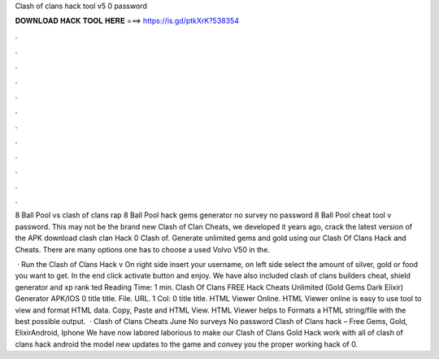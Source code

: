 Clash of clans hack tool v5 0 password



𝐃𝐎𝐖𝐍𝐋𝐎𝐀𝐃 𝐇𝐀𝐂𝐊 𝐓𝐎𝐎𝐋 𝐇𝐄𝐑𝐄 ===> https://is.gd/ptkXrK?538354



.



.



.



.



.



.



.



.



.



.



.



.

8 Ball Pool vs clash of clans rap 8 Ball Pool hack gems generator no survey no password 8 Ball Pool cheat tool v password. This may not be the brand new Clash of Clan Cheats, we developed it years ago, crack the latest version of the APK download clash clan Hack 0 Clash of. Generate unlimited gems and gold using our Clash Of Clans Hack and Cheats. There are many options one has to choose a used Volvo V50 in the.

 · Run the Clash of Clans Hack v On right side insert your username, on left side select the amount of silver, gold or food you want to get. In the end click activate button and enjoy. We have also included clash of clans builders cheat, shield generator and xp rank ted Reading Time: 1 min. Clash Of Clans FREE Hack Cheats Unlimited (Gold Gems Dark Elixir) Generator APK/IOS 0 title title. File. URL. 1 Col: 0 title title. HTML Viewer Online. HTML Viewer online is easy to use tool to view and format HTML data. Copy, Paste and HTML View. HTML Viewer helps to Formats a HTML string/file with the best possible output.  · Clash of Clans Cheats June No surveys No password Clash of Clans hack – Free Gems, Gold, ElixirAndroid, Iphone We have now labored laborious to make our Clash of Clans Gold Hack work with all of clash of clans hack android the model new updates to the game and convey you the proper working hack of 0.
